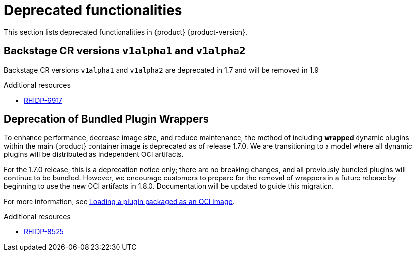 :_content-type: REFERENCE
[id="deprecated-functionalities"]
= Deprecated functionalities

This section lists deprecated functionalities in {product} {product-version}.

[id="deprecated-functionality-rhidp-6917"]
== Backstage CR versions `v1alpha1` and `v1alpha2`

Backstage CR versions `v1alpha1` and `v1alpha2` are deprecated in 1.7 and will be removed in 1.9


.Additional resources
* link:https://issues.redhat.com/browse/RHIDP-6917[RHIDP-6917]

[id="deprecated-functionality-rhidp-8525"]
== Deprecation of Bundled Plugin Wrappers

To enhance performance, decrease image size, and reduce maintenance, the method of including *wrapped* dynamic plugins within the main {product} container image is deprecated as of release 1.7.0. We are transitioning to a model where all dynamic plugins will be distributed as independent OCI artifacts.


For the 1.7.0 release, this is a deprecation notice only; there are no breaking changes, and all previously bundled plugins will continue to be bundled. However, we encourage customers to prepare for the removal of wrappers in a future release by beginning to use the new OCI artifacts in 1.8.0. Documentation will be updated to guide this migration. 

For more information, see link:https://docs.redhat.com/en/documentation/red_hat_developer_hub/{product-version}/html-single/installing_and_viewing_plugins_in_red_hat_developer_hub/index#proc-load-plugin-oci-image_assembly-install-third-party-plugins-rhdh[Loading a plugin packaged as an OCI image].



.Additional resources
* link:https://issues.redhat.com/browse/RHIDP-8525[RHIDP-8525]



